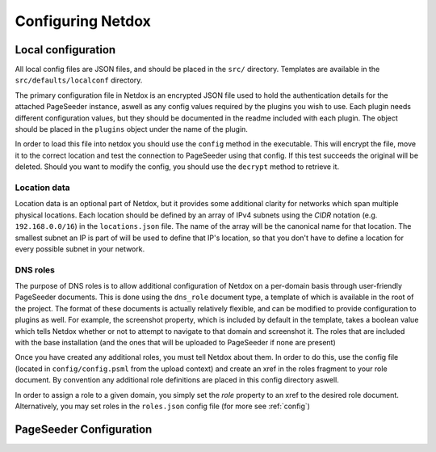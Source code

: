 .. _config:

Configuring Netdox
##################

.. _localconf:

Local configuration
===================
All local config files are JSON files, and should be placed in the ``src/`` directory.
Templates are available in the ``src/defaults/localconf`` directory.

The primary configuration file in Netdox is an encrypted JSON file used to hold the authentication details for the attached PageSeeder instance, 
aswell as any config values required by the plugins you wish to use. 
Each plugin needs different configuration values, but they should be documented in the readme included with each plugin.
The object should be placed in the ``plugins`` object under the name of the plugin.

In order to load this file into netdox you should use the ``config`` method in the executable.
This will encrypt the file, move it to the correct location and test the connection to PageSeeder using that config.
If this test succeeds the original will be deleted. 
Should you want to modify the config, you should use the ``decrypt`` method to retrieve it.


.. _locations:

Location data
-------------

Location data is an optional part of Netdox, but it provides some additional clarity for networks which span multiple physical locations.
Each location should be defined by an array of IPv4 subnets using the *CIDR* notation (e.g. ``192.168.0.0/16``) in the ``locations.json`` file.
The name of the array will be the canonical name for that location. 
The smallest subnet an IP is part of will be used to define that IP's location, so that you don't have to define a location for every possible subnet in your network.


.. _roles:

DNS roles
---------

The purpose of DNS roles is to allow additional configuration of Netdox on a per-domain basis through user-friendly PageSeeder documents.
This is done using the ``dns_role`` document type, a template of which is available in the root of the project.
The format of these documents is actually relatively flexible, and can be modified to provide configuration to plugins as well.
For example, the screenshot property, which is included by default in the template, 
takes a boolean value which tells Netdox whether or not to attempt to navigate to that domain and screenshot it.
The roles that are included with the base installation (and the ones that will be uploaded to PageSeeder if none are present)

Once you have created any additional roles, you must tell Netdox about them. In order to do this, use the config file (located in ``config/config.psml`` from the upload context) and create an xref in the roles fragment to your role document. 
By convention any additional role definitions are placed in this config directory aswell.

In order to assign a role to a given domain, you simply set the *role* property to an xref to the desired role document. 
Alternatively, you may set roles in the ``roles.json`` config file (for more see :ref:`config`)

.. _psconf:

PageSeeder Configuration
========================